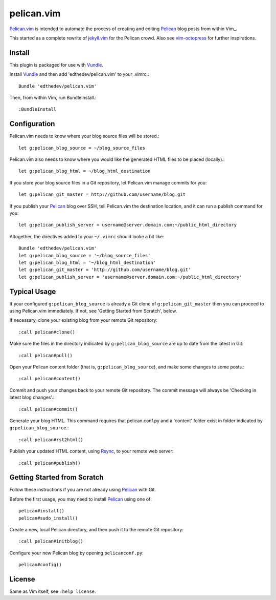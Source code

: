 pelican.vim
=============

Pelican.vim_ is intended to automate the process of creating and editing
Pelican_ blog posts from within Vim_.

.. _vim: http://www.vim.org
.. _pelican.vim : http://github.com/edthedev/pelican.vim
.. _Pelican: http://getpelican.com

This started as a complete rewrite of jekyll.vim_ for the Pelican crowd. Also see vim-octopress_ for further inspirations.

.. _jekyll.vim: https://github.com/csexton/jekyll.vim
.. _vim-octopress: https://github.com/tangledhelix/vim-octopress

Install 
-----------------------------
This plugin is packaged for use with Vundle_.

.. _Vim: http://vim.org/about.php
.. _Python: http://python.org
.. _Vundle: https://github.com/gmarik/vundle/blob/master/README.md 

Install Vundle_ and then add 'edthedev/pelican.vim' to your .vimrc.::

    Bundle 'edthedev/pelican.vim'

Then, from within Vim, run BundleInstall.::

    :BundleInstall

Configuration
-----------------------------

Pelican.vim needs to know where your blog source files will be stored.::

    let g:pelican_blog_source = ~/blog_source_files

Pelican.vim also needs to know where you would like the generated HTML files to be placed (locally).::

    let g:pelican_blog_html = ~/blog_html_destination

If you store your blog source files in a Git repository, let Pelican.vim manage commits for you::

    let g:pelican_git_master = http://github.com/username/blog.git

If you publish your Pelican_ blog over SSH, tell Pelican.vim the destination location, and it can run a publish command for you::

    let g:pelican_publish_server = username@server.domain.com:~/public_html_directory

Altogether, the directives added to your ``~/.vimrc`` should looke a bit like::

    Bundle 'edthedev/pelican.vim'
    let g:pelican_blog_source = '~/blog_source_files'
    let g:pelican_blog_html = '~/blog_html_destination'
    let g:pelican_git_master = 'http://github.com/username/blog.git'
    let g:pelican_publish_server = 'username@server.domain.com:~/public_html_directory'

Typical Usage
----------------
If your configured ``g:pelican_blog_source`` is already a Git clone of ``g:pelican_git_master`` then you can proceed to using Pelican.vim immediately. If not, see 'Getting Started from Scratch', below.

If necessary, clone your existing blog from your remote Git repository::

    :call pelican#clone()

Make sure the files in the directory indicated by ``g:pelican_blog_source`` are up to date from the latest in Git::

    :call pelican#pull()

Open your Pelican content folder (that is, ``g:pelican_blog_source``), and make some changes to some posts.::

    :call pelican#content()

Commit and push your changes back to your remote Git repository. The commit message will always be 'Checking in latest blog changes'.::

    :call pelican#commit()

Generate your blog HTML. This command requires that pelican.conf.py and a 'content' folder exist in folder indicated by ``g:pelican_blog_source``.::

    :call pelican#rst2html()

Publish your updated HTML content, using Rsync_, to your remote web server::

    :call pelican#publish()

Getting Started from Scratch
--------------------------------
Follow these instructions if you are not already using Pelican_ with Git.

Before the first usage, you may need to install Pelican_ using one of:: 

    pelican#install()
    pelican#sudo_install()

Create a new, local Pelican directory, and then push it to the remote Git repository::

    :call pelican#initblog()

Configure your new Pelican blog by opening ``pelicanconf.py``::

    pelican#config()

.. _Rsync: http://rsync.samba.org/ 

License
---------

Same as Vim itself, see ``:help license``.
